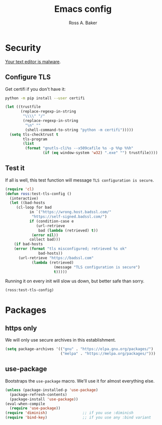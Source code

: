 #+TITLE: Emacs config
#+AUTHOR: Ross A. Baker

* Security

[[https://glyph.twistedmatrix.com/2015/11/editor-malware.html][Your text editor is malware]].

** Configure TLS

Get certifi if you don't have it:

#+BEGIN_SRC sh
python -m pip install --user certifi
#+END_SRC

#+BEGIN_SRC emacs-lisp
(let ((trustfile
       (replace-regexp-in-string
        "\\\\" "/"
        (replace-regexp-in-string
         "\n" ""
         (shell-command-to-string "python -m certifi")))))
  (setq tls-checktrust t
        tls-program 
        (list
         (format "gnutls-cli%s --x509cafile %s -p %%p %%h"
                 (if (eq window-system 'w32) ".exe" "") trustfile))))
#+END_SRC

** Test it

If all is well, this test function will message =TLS configuration is secure=.

#+BEGIN_SRC emacs-lisp
(require 'cl)
(defun ross:test-tls-config ()
  (interactive)
  (let ((bad-hosts
	 (cl-loop for bad
	       in `("https://wrong.host.badssl.com/"
		    "https://self-signed.badssl.com/")
	       if (condition-case e
		      (url-retrieve
		       bad (lambda (retrieved) t))
		    (error nil))
	       collect bad)))
    (if bad-hosts
	(error (format "tls misconfigured; retrieved %s ok"
		       bad-hosts))
      (url-retrieve "https://badssl.com"
		    (lambda (retrieved)
                      (message "TLS configuration is secure")
                      t)))))
#+END_SRC

Running it on every init will slow us down, but better safe than sorry.

#+BEGIN_SRC emacs-lisp
(ross:test-tls-config)
#+END_SRC

* Packages

** https only

We will only use secure archives in this establishment.

#+BEGIN_SRC emacs-lisp
(setq package-archives '(("gnu" . "https://elpa.gnu.org/packages/")
                         ("melpa" . "https://melpa.org/packages/")))
#+END_SRC

** use-package

Bootstraps the =use-package= macro.  We'll use it for almost
everything else.

#+BEGIN_SRC emacs-lisp
(unless (package-installed-p 'use-package)
  (package-refresh-contents)
  (package-install 'use-package))
(eval-when-compile
  (require 'use-package))
(require 'diminish)                ;; if you use :diminish
(require 'bind-key)                ;; if you use any :bind variant
#+END_SRC
